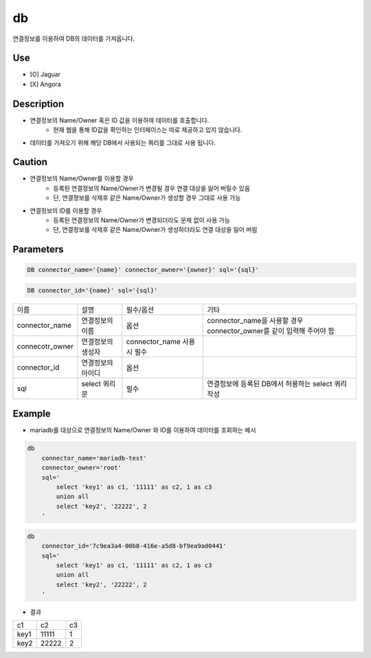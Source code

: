 db
^^^^^^^^^^^^^

연결정보를 이용하여 DB의 데이터를 가져옵니다.

Use
"""""""""""""
- [O] Jaguar
- [X] Angora


Description
"""""""""""""

- 연결정보의 Name/Owner 혹은 ID 값을 이용하여 데이터를 호출합니다.
    - 현재 웹을 통해 ID값을 확인하는 인터페이스는 따로 제공하고 있지 않습니다.
- 데이터를 가져오기 위해 해당 DB에서 사용되는 쿼리를 그대로 사용 됩니다.

Caution
"""""""""""""

- 연결정보의 Name/Owner를 이용할 경우
    - 등록된 연결정보의 Name/Owner가 변경될 경우 연결 대상을 잃어 버릴수 있음
    - 단, 연결졍보를 삭제후 같은 Name/Owner가 생성할 경우 그대로 사용 가능
- 연결정보의 ID를 이용할 경우
    - 등록된 연결정보의 Name/Owner가 변경되더라도 문제 없이 사용 가능
    - 단, 연결정보를 삭제후 같은 Name/Owner가 생성하더라도 연결 대상을 잃어 버림

Parameters
"""""""""""""

.. code-block::

    DB connector_name='{name}' connector_owner='{owner}' sql='{sql}'

.. code-block::

    DB connector_id='{name}' sql='{sql}'

.. list-table::

    - * 이름
      * 설명
      * 필수/옵션
      * 기타
    - * connector_name
      * 연결정보의 이름
      * 옵션
      * connector_name을 사용할 경우 connector_owner를 같이 입력해 주어야 함
    - * connecotr_owner
      * 연결정보의 생성자
      * connector_name 사용시 필수
      *
    - * connector_id
      * 연결정보의 아이디
      * 옵션
      *
    - * sql
      * select 쿼리문
      * 필수
      * 연결정보에 등록된 DB에서 허용하는 select 쿼리 작성

Example
"""""""""""""

- mariadb를 대상으로 연결정보의 Name/Owner 와 ID를 이용하여 데이터를 조회하는 예시

.. code-block::

    db
        connector_name='mariadb-test'
        connector_owner='root'
        sql='
            select 'key1' as c1, '11111' as c2, 1 as c3
            union all
            select 'key2', '22222', 2
        '

.. code-block::

    db
        connector_id='7c9ea3a4-00b8-416e-a5d8-bf9ea9ad0441'
        sql='
            select 'key1' as c1, '11111' as c2, 1 as c3
            union all
            select 'key2', '22222', 2
        '

- 결과

.. list-table::

    - * c1
      * c2
      * c3
    - * key1
      * 11111
      * 1
    - * key2
      * 22222
      * 2

